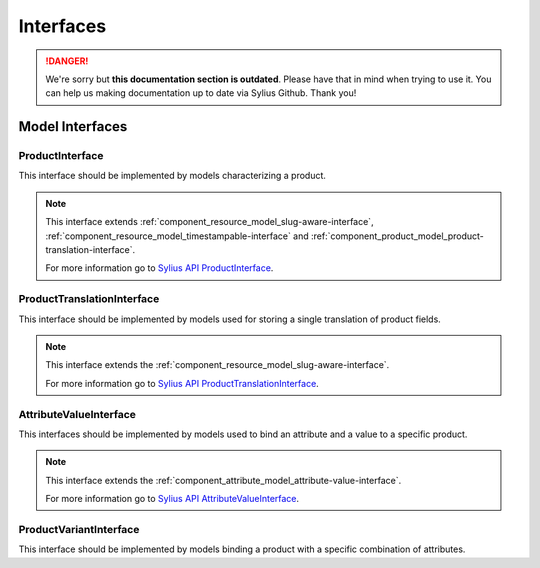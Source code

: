 .. rst-class:: outdated

Interfaces
==========

.. danger::

   We're sorry but **this documentation section is outdated**. Please have that in mind when trying to use it.
   You can help us making documentation up to date via Sylius Github. Thank you!

Model Interfaces
----------------

.. _component_product_model_product-interface:

ProductInterface
~~~~~~~~~~~~~~~~

This interface should be implemented by models characterizing a product.

.. note::
   This interface extends :ref:`component_resource_model_slug-aware-interface`,
   :ref:`component_resource_model_timestampable-interface`
   and :ref:`component_product_model_product-translation-interface`.

   For more information go to `Sylius API ProductInterface`_.

.. _Sylius API ProductInterface: http://api.sylius.com/Sylius/Component/Product/Model/ProductInterface.html

.. _component_product_model_product-translation-interface:

ProductTranslationInterface
~~~~~~~~~~~~~~~~~~~~~~~~~~~

This interface should be implemented by models used for storing a single translation of product fields.

.. note::
   This interface extends the :ref:`component_resource_model_slug-aware-interface`.

   For more information go to `Sylius API ProductTranslationInterface`_.

.. _Sylius API ProductTranslationInterface: http://api.sylius.com/Sylius/Component/Product/Model/ProductTranslationInterface.html

.. _component_product_model_attribute-value-interface:

AttributeValueInterface
~~~~~~~~~~~~~~~~~~~~~~~

This interfaces should be implemented by models used
to bind an attribute and a value to a specific product.

.. note::
   This interface extends the :ref:`component_attribute_model_attribute-value-interface`.

   For more information go to `Sylius API AttributeValueInterface`_.

.. _Sylius API AttributeValueInterface: http://api.sylius.com/Sylius/Component/Product/Model/AttributeValueInterface.html

.. _component_product_model_variant-interface:

ProductVariantInterface
~~~~~~~~~~~~~~~~~~~~~~~

This interface should be implemented by models binding a product with a specific combination of attributes.
